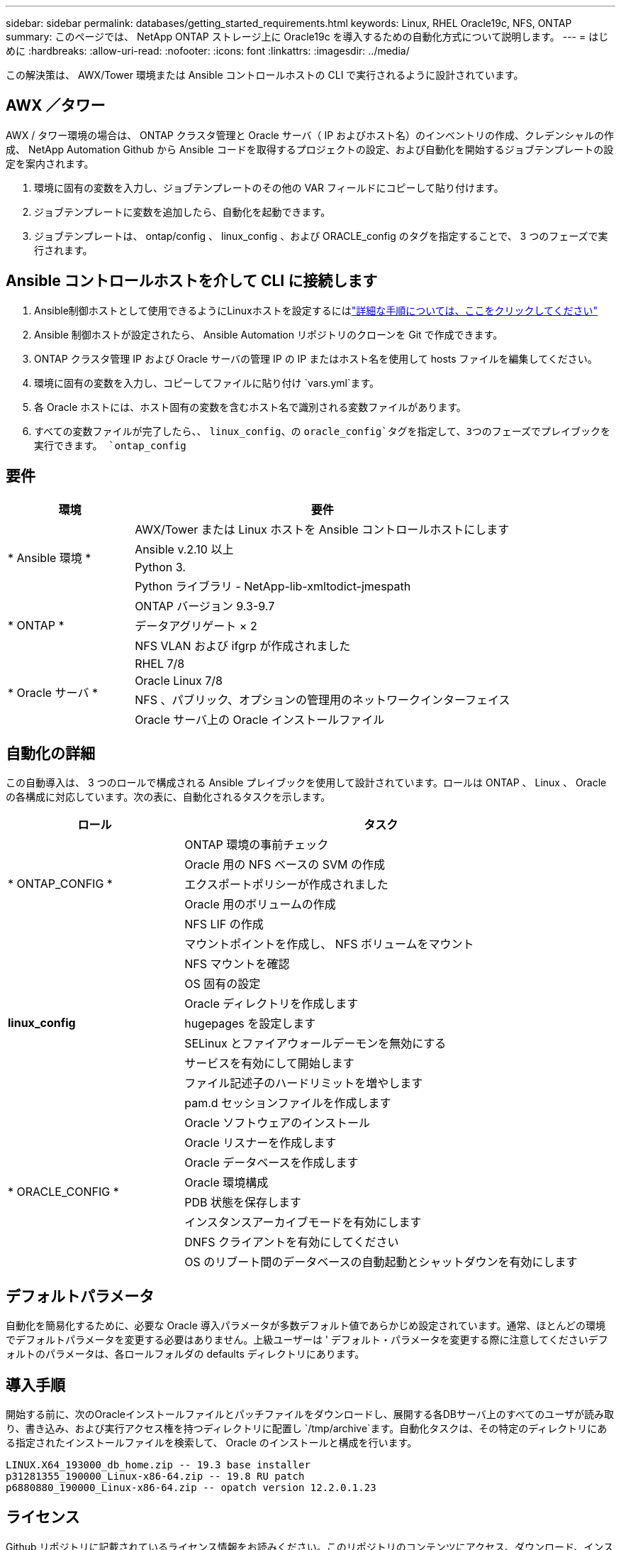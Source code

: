 ---
sidebar: sidebar 
permalink: databases/getting_started_requirements.html 
keywords: Linux, RHEL Oracle19c, NFS, ONTAP 
summary: このページでは、 NetApp ONTAP ストレージ上に Oracle19c を導入するための自動化方式について説明します。 
---
= はじめに
:hardbreaks:
:allow-uri-read: 
:nofooter: 
:icons: font
:linkattrs: 
:imagesdir: ../media/


[role="lead"]
この解決策は、 AWX/Tower 環境または Ansible コントロールホストの CLI で実行されるように設計されています。



== AWX ／タワー

AWX / タワー環境の場合は、 ONTAP クラスタ管理と Oracle サーバ（ IP およびホスト名）のインベントリの作成、クレデンシャルの作成、 NetApp Automation Github から Ansible コードを取得するプロジェクトの設定、および自動化を開始するジョブテンプレートの設定を案内されます。

. 環境に固有の変数を入力し、ジョブテンプレートのその他の VAR フィールドにコピーして貼り付けます。
. ジョブテンプレートに変数を追加したら、自動化を起動できます。
. ジョブテンプレートは、 ontap/config 、 linux_config 、および ORACLE_config のタグを指定することで、 3 つのフェーズで実行されます。




== Ansible コントロールホストを介して CLI に接続します

. Ansible制御ホストとして使用できるようにLinuxホストを設定するにはlink:../automation/getting-started.html["詳細な手順については、ここをクリックしてください"]
. Ansible 制御ホストが設定されたら、 Ansible Automation リポジトリのクローンを Git で作成できます。
. ONTAP クラスタ管理 IP および Oracle サーバの管理 IP の IP またはホスト名を使用して hosts ファイルを編集してください。
. 環境に固有の変数を入力し、コピーしてファイルに貼り付け `vars.yml`ます。
. 各 Oracle ホストには、ホスト固有の変数を含むホスト名で識別される変数ファイルがあります。
. すべての変数ファイルが完了したら、、 `linux_config`、の `oracle_config`タグを指定して、3つのフェーズでプレイブックを実行できます。 `ontap_config`




== 要件

[cols="3, 9"]
|===
| 環境 | 要件 


.4+| * Ansible 環境 * | AWX/Tower または Linux ホストを Ansible コントロールホストにします 


| Ansible v.2.10 以上 


| Python 3. 


| Python ライブラリ - NetApp-lib-xmltodict-jmespath 


.3+| * ONTAP * | ONTAP バージョン 9.3-9.7 


| データアグリゲート × 2 


| NFS VLAN および ifgrp が作成されました 


.5+| * Oracle サーバ * | RHEL 7/8 


| Oracle Linux 7/8 


| NFS 、パブリック、オプションの管理用のネットワークインターフェイス 


| Oracle サーバ上の Oracle インストールファイル 
|===


== 自動化の詳細

この自動導入は、 3 つのロールで構成される Ansible プレイブックを使用して設計されています。ロールは ONTAP 、 Linux 、 Oracle の各構成に対応しています。次の表に、自動化されるタスクを示します。

[cols="4, 9"]
|===
| ロール | タスク 


.5+| * ONTAP_CONFIG * | ONTAP 環境の事前チェック 


| Oracle 用の NFS ベースの SVM の作成 


| エクスポートポリシーが作成されました 


| Oracle 用のボリュームの作成 


| NFS LIF の作成 


.9+| *linux_config* | マウントポイントを作成し、 NFS ボリュームをマウント 


| NFS マウントを確認 


| OS 固有の設定 


| Oracle ディレクトリを作成します 


| hugepages を設定します 


| SELinux とファイアウォールデーモンを無効にする 


| サービスを有効にして開始します 


| ファイル記述子のハードリミットを増やします 


| pam.d セッションファイルを作成します 


.8+| * ORACLE_CONFIG * | Oracle ソフトウェアのインストール 


| Oracle リスナーを作成します 


| Oracle データベースを作成します 


| Oracle 環境構成 


| PDB 状態を保存します 


| インスタンスアーカイブモードを有効にします 


| DNFS クライアントを有効にしてください 


| OS のリブート間のデータベースの自動起動とシャットダウンを有効にします 
|===


== デフォルトパラメータ

自動化を簡易化するために、必要な Oracle 導入パラメータが多数デフォルト値であらかじめ設定されています。通常、ほとんどの環境でデフォルトパラメータを変更する必要はありません。上級ユーザーは ' デフォルト・パラメータを変更する際に注意してくださいデフォルトのパラメータは、各ロールフォルダの defaults ディレクトリにあります。



== 導入手順

開始する前に、次のOracleインストールファイルとパッチファイルをダウンロードし、展開する各DBサーバ上のすべてのユーザが読み取り、書き込み、および実行アクセス権を持つディレクトリに配置し `/tmp/archive`ます。自動化タスクは、その特定のディレクトリにある指定されたインストールファイルを検索して、 Oracle のインストールと構成を行います。

[listing]
----
LINUX.X64_193000_db_home.zip -- 19.3 base installer
p31281355_190000_Linux-x86-64.zip -- 19.8 RU patch
p6880880_190000_Linux-x86-64.zip -- opatch version 12.2.0.1.23
----


== ライセンス

Github リポジトリに記載されているライセンス情報をお読みください。このリポジトリのコンテンツにアクセス、ダウンロード、インストール、または使用することにより、レイアウトされたライセンスの条件に同意したlink:https://github.com/NetApp-Automation/na_oracle19c_deploy/blob/master/LICENSE.TXT["ここをクリック"^]ものとみなされます。

このリポジトリ内のコンテンツの作成および / または派生著作物の共有に関しては、一定の制限事項があります。本コンテンツをご利用になる前に、必ず本規約をお読みくださいlink:https://github.com/NetApp-Automation/na_oracle19c_deploy/blob/master/LICENSE.TXT["ライセンス"^]。すべての条件に同意しない場合は、このリポジトリのコンテンツにアクセスしたり、コンテンツをダウンロードしたり、使用したりしないでください。

準備ができたら、またはをクリックしlink:awx_automation.html["AWX/Tower の導入手順の詳細については、こちらを参照してください"]link:cli_automation.html["CLI の導入については、こちらをご覧ください"]ます。
